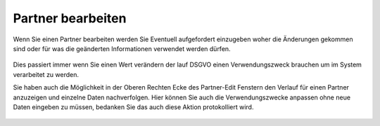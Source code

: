 ===============================
Partner bearbeiten
===============================

Wenn Sie einen Partner bearbeiten werden Sie Eventuell aufgefordert einzugeben woher die Änderungen gekommen sind oder für was die geänderten Informationen verwendet werden dürfen.

.. figure:: images/consent_ask.png
   :scale: 50%

Dies passiert immer wenn Sie einen Wert verändern der lauf DSGVO einen Verwendungszweck brauchen um im System verarbeitet zu werden.

Sie haben auch die Möglichkeit in der Oberen Rechten Ecke des Partner-Edit Fenstern den Verlauf für einen Partner anzuzeigen und einzelne Daten nachverfolgen.
Hier können Sie auch die Verwendungszwecke anpassen ohne neue Daten eingeben zu müssen, bedanken Sie das auch diese Aktion protokolliert wird.

.. figure:: images/consent_view.png
   :scale: 50%
